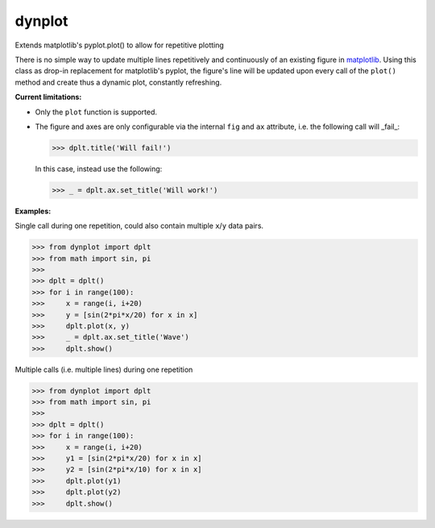 dynplot
=======

Extends matplotlib's pyplot.plot() to allow for repetitive plotting

There is no simple way to update multiple lines repetitively and continuously of an existing figure in `matplotlib <https://matplotlib.org/>`_. Using this class as drop-in replacement for matplotlib's pyplot, the figure's line will be updated upon every call of the ``plot()`` method and create thus a dynamic plot, constantly refreshing.

**Current limitations:**

- Only the ``plot`` function is supported.
- The figure and axes are only configurable via the internal ``fig`` and ``ax`` attribute, i.e. the following call will _fail_:

  >>> dplt.title('Will fail!')

  In this case, instead use the following:

  >>> _ = dplt.ax.set_title('Will work!')

**Examples:**

Single call during one repetition, could also contain multiple ``x``/``y`` data pairs.

>>> from dynplot import dplt
>>> from math import sin, pi
>>>
>>> dplt = dplt()
>>> for i in range(100):
>>>     x = range(i, i+20)
>>>     y = [sin(2*pi*x/20) for x in x]
>>>     dplt.plot(x, y)
>>>     _ = dplt.ax.set_title('Wave')
>>>     dplt.show()

Multiple calls (i.e. multiple lines) during one repetition

>>> from dynplot import dplt
>>> from math import sin, pi
>>>
>>> dplt = dplt()
>>> for i in range(100):
>>>     x = range(i, i+20)
>>>     y1 = [sin(2*pi*x/20) for x in x]
>>>     y2 = [sin(2*pi*x/10) for x in x]
>>>     dplt.plot(y1)
>>>     dplt.plot(y2)
>>>     dplt.show()
